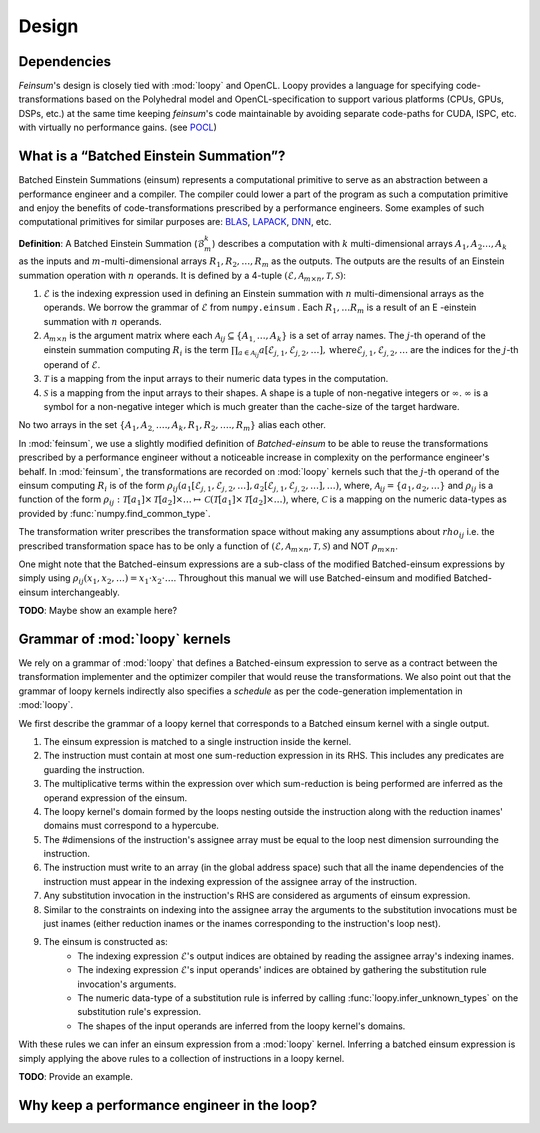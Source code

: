 Design
======

.. _dsgn_explain_deps:

Dependencies
------------

*Feinsum*'s design is closely tied with :mod:`loopy` and OpenCL. Loopy provides
a language for specifying code-transformations based on the Polyhedral model
and OpenCL-specification to support various platforms (CPUs, GPUs, DSPs, etc.)
at the same time keeping *feinsum*'s code maintainable by avoiding separate
code-paths for CUDA, ISPC, etc. with virtually no performance gains. (see
`POCL <http://portablecl.org/>`_)


.. _dsgn_batched_einsum_defn:

What is a “Batched Einstein Summation”?
---------------------------------------

Batched Einstein Summations (einsum) represents a computational primitive to serve as an
abstraction between a performance engineer and a compiler. The compiler could
lower a part of the program as such a computation primitive and enjoy the
benefits of code-transformations prescribed by a performance engineers. Some
examples of such computational primitives for similar purposes are: `BLAS
<https://netlib.org/blas/>`_, `LAPACK <https://netlib.org/lapack/>`_, `DNN
<https://docs.nvidia.com/deeplearning/cudnn/api/index.html>`_, etc.

**Definition**: A Batched Einstein Summation (:math:`\mathcal{B}_m^k`) describes a computation
with :math:`k` multi-dimensional arrays :math:`A_1, A_2 \ldots, A_k` as the
inputs and :math:`m`-multi-dimensional arrays :math:`R_1, R_2, \ldots, R_m` as
the outputs. The outputs are the results of an Einstein summation operation
with :math:`n` operands. It is defined by a 4-tuple :math:`(\mathcal{E},
\mathcal{A}_{m \times n}, \mathcal{T}, \mathcal{S})`:

#. :math:`\mathcal{E}` is the indexing expression used in defining an Einstein summation
   with :math:`n` multi-dimensional arrays as the operands. We borrow the
   grammar of :math:`\mathcal{E}` from ``numpy.einsum`` . Each :math:`R_1,
   \ldots R_m` is a result of an E -einstein summation with :math:`n` operands.

#. :math:`\mathcal{A}_{m \times n}` is the argument matrix where each
   :math:`\mathcal{A}_{i j} \subseteq \{ A_{1,} \ldots, A_k \}` is a set of
   array names. The :math:`j`-th operand of the einstein summation computing
   :math:`R_i` is the term :math:`\prod_{a \in \mathcal{A}_{i j}}
   a [\mathcal{E}_{j, 1}, \mathcal{E}_{j, 2}, \ldots], \mathrm{where}
   \mathcal{E}_{j, 1}, \mathcal{E}_{j, 2}, \ldots` are the indices for the
   :math:`j`-th operand of :math:`\mathcal{E}`.

#. :math:`\mathcal{T}` is a mapping from the input arrays to their
   numeric data types in the computation.

#. :math:`\mathcal{S}` is a mapping from the input arrays to their
   shapes. A shape is a tuple of non-negative integers or :math:`\infty`.
   :math:`\infty` is a symbol for a non-negative integer which is much greater
   than the cache-size of the target hardware.

No two arrays in the set :math:`\{ A_1, A_{2,} \ldots ., A_k, R_1, R_2, \ldots
., R_m \}` alias each other.


In :mod:`feinsum`, we use a slightly modified definition of *Batched-einsum* to
be able to reuse the transformations prescribed by a performance engineer
without a noticeable increase in complexity on the performance engineer's
behalf. In :mod:`feinsum`, the transformations are recorded on :mod:`loopy`
kernels such that the :math:`j`-th operand of the einsum computing :math:`R_i`
is of the form :math:`\rho_{ij}(a_1[\mathcal{E}_{j, 1}, \mathcal{E}_{j, 2},
\ldots], a_2[\mathcal{E}_{j, 1}, \mathcal{E}_{j, 2}, \ldots], \ldots)`, where,
:math:`\mathcal{A}_{i j} = \{a_1, a_2, \ldots\}` and :math:`\rho_{ij}` is
a function of the form
:math:`\rho_{ij}:\mathcal{T}[a_1]\times\mathcal{T}[a_2]\times\ldots\mapsto
\mathcal{C}\left(\mathcal{T}[a_1]\times\mathcal{T}[a_2]\times\ldots\right)`,
where, :math:`\mathcal{C}` is a mapping on the numeric data-types as provided
by :func:`numpy.find_common_type`.


The transformation writer prescribes the transformation space without making
any assumptions about :math:`rho_{ij}` i.e. the prescribed transformation space
has to be only a function of :math:`(\mathcal{E}, \mathcal{A}_{m \times n},
\mathcal{T}, \mathcal{S})` and NOT :math:`\rho_{m \times n}`.

One might note that the Batched-einsum expressions are a sub-class of the
modified Batched-einsum expressions by simply using :math:`\rho_{ij}(x_1, x_2,
\ldots) = x_1\cdot x_2\cdot\ldots`. Throughout this manual we will use Batched-einsum
and modified Batched-einsum interchangeably.

**TODO**: Maybe show an example here?

.. _dsgn_loopy_grammar:

Grammar of :mod:`loopy` kernels
-------------------------------

We rely on a grammar of :mod:`loopy` that defines a Batched-einsum expression
to serve as a contract between the transformation implementer and the optimizer
compiler that would reuse the transformations. We also point out that the
grammar of loopy kernels indirectly also specifies a *schedule* as per the
code-generation implementation in :mod:`loopy`.

We first describe the grammar of a loopy kernel that corresponds to a Batched
einsum kernel with a single output.

#. The einsum expression is matched to a single instruction inside the kernel.
#. The instruction must contain at most one sum-reduction expression in its
   RHS. This includes any predicates are guarding the instruction.
#. The multiplicative terms within the expression over which sum-reduction
   is being performed are inferred as the operand expression of the einsum.
#. The loopy kernel's domain formed by the loops nesting outside the
   instruction along with the reduction inames' domains must correspond to
   a hypercube.
#. The #dimensions of the instruction's assignee array must be equal to
   the loop nest dimension surrounding the instruction.
#. The instruction must write to an array (in the global address space)
   such that all the iname dependencies of the instruction must appear
   in the indexing expression of the assignee array of the instruction.
#. Any substitution invocation in the instruction's RHS are considered as
   arguments of einsum expression.
#. Similar to the constraints on indexing into the assignee array the
   arguments to the substitution invocations must be just inames (either
   reduction inames or the inames corresponding to the instruction's loop
   nest).
#. The einsum is constructed as:
    - The indexing expression :math:`\mathcal{E}`'s output indices are obtained
      by reading the assignee array's indexing inames.
    - The indexing expression :math:`\mathcal{E}`'s input operands' indices are obtained
      by gathering the substitution rule invocation's arguments.
    - The numeric data-type of a substitution rule is inferred by calling
      :func:`loopy.infer_unknown_types` on the substitution rule's expression.
    - The shapes of the input operands are inferred from the loopy kernel's domains.

With these rules we can infer an einsum expression from a :mod:`loopy` kernel. Inferring
a batched einsum expression is simply applying the above rules to a collection of instructions
in a loopy kernel.

**TODO**: Provide an example.


.. _dsgn_why_perf_engg:

Why keep a performance engineer in the loop?
--------------------------------------------

.. red::
  
  The main competitors seem to be Sadayappan's Cogent and FB's Tensor
  Comprehensions with auto-tuning. The possible routes are:
  
  #. Evaluate really how far along are they.
  #. Their results look like dubious to me. TBH.
  #. Look at their generated code.
  #. Best case: re-implement their algorithm & evaluate.
    - do not trust anyone.
    - but given that they have had their artifacts reviewed and probably it is open source
      the chances of them “cheating” is *low*.
